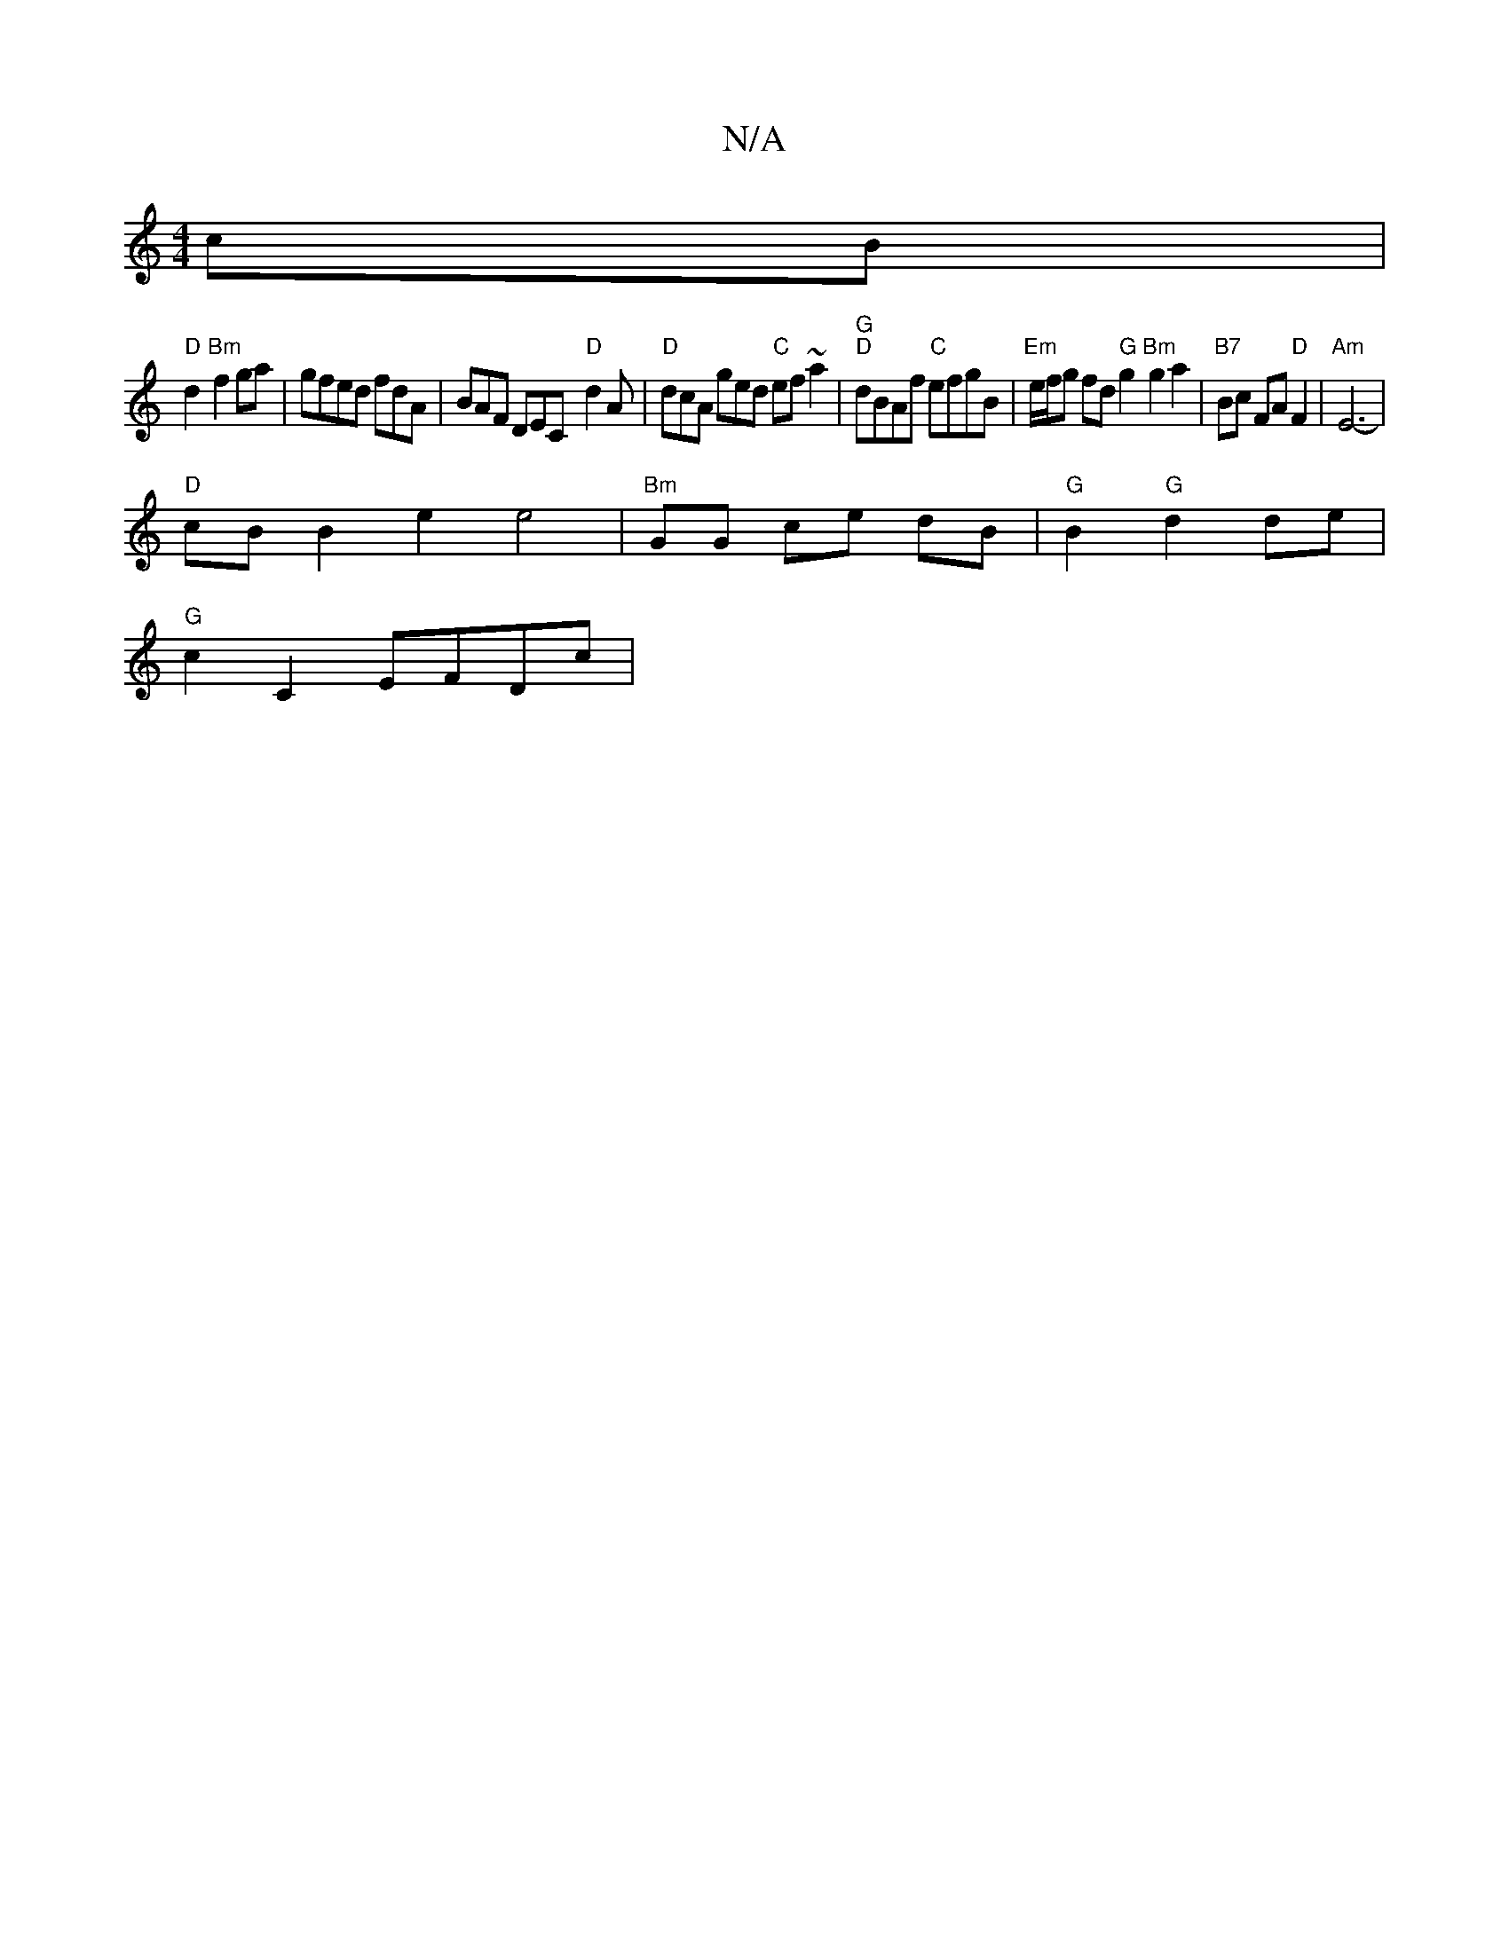 X:1
T:N/A
M:4/4
R:N/A
K:Cmajor
cB|
"D"d2 "Bm"f2 ga| gfed fdA|BAF DECx "D"d2A|"D"dcA ged "C"ef~a2|"G""D"dBAf "C"efgB|"Em"e/f/g fd "G"g2 "Bm"g2 a2|"B7"Bc FA "D"F2|"Am"E6-|
"D"cB B2 e2 e4 | "Bm"GG ce dB|"G"B2 "G"d2 de |
"G"c2 C2 EFDc|